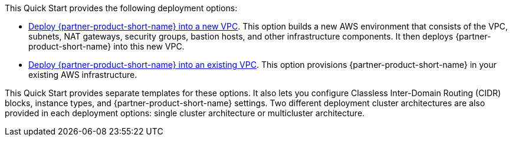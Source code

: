// Edit this placeholder text as necessary to describe the deployment options.

This Quick Start provides the following deployment options:

// Template direct template links
* https://fwd.aws/DJ34n?[Deploy {partner-product-short-name} into a new VPC^]. This option builds a new AWS environment that consists of the VPC, subnets, NAT gateways, security groups, bastion hosts, and other infrastructure components.
  It then deploys {partner-product-short-name} into this new VPC.
* https://fwd.aws/DdRVe?[Deploy {partner-product-short-name} into an existing VPC^]. This option provisions {partner-product-short-name} in your existing AWS infrastructure.

This Quick Start provides separate templates for these options. It also lets you configure Classless Inter-Domain Routing (CIDR) blocks, instance types, and {partner-product-short-name} settings. Two different deployment cluster architectures are also provided in each deployment options: single cluster architecture or multicluster architecture.
